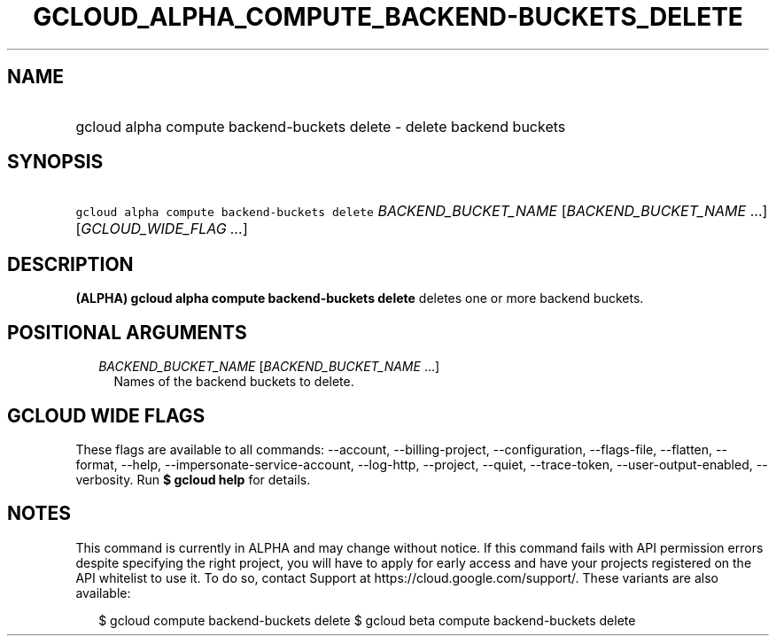 
.TH "GCLOUD_ALPHA_COMPUTE_BACKEND\-BUCKETS_DELETE" 1



.SH "NAME"
.HP
gcloud alpha compute backend\-buckets delete \- delete backend buckets



.SH "SYNOPSIS"
.HP
\f5gcloud alpha compute backend\-buckets delete\fR \fIBACKEND_BUCKET_NAME\fR [\fIBACKEND_BUCKET_NAME\fR\ ...] [\fIGCLOUD_WIDE_FLAG\ ...\fR]



.SH "DESCRIPTION"

\fB(ALPHA)\fR \fBgcloud alpha compute backend\-buckets delete\fR deletes one or
more backend buckets.



.SH "POSITIONAL ARGUMENTS"

.RS 2m
.TP 2m
\fIBACKEND_BUCKET_NAME\fR [\fIBACKEND_BUCKET_NAME\fR ...]
Names of the backend buckets to delete.


.RE
.sp

.SH "GCLOUD WIDE FLAGS"

These flags are available to all commands: \-\-account, \-\-billing\-project,
\-\-configuration, \-\-flags\-file, \-\-flatten, \-\-format, \-\-help,
\-\-impersonate\-service\-account, \-\-log\-http, \-\-project, \-\-quiet,
\-\-trace\-token, \-\-user\-output\-enabled, \-\-verbosity. Run \fB$ gcloud
help\fR for details.



.SH "NOTES"

This command is currently in ALPHA and may change without notice. If this
command fails with API permission errors despite specifying the right project,
you will have to apply for early access and have your projects registered on the
API whitelist to use it. To do so, contact Support at
https://cloud.google.com/support/. These variants are also available:

.RS 2m
$ gcloud compute backend\-buckets delete
$ gcloud beta compute backend\-buckets delete
.RE

